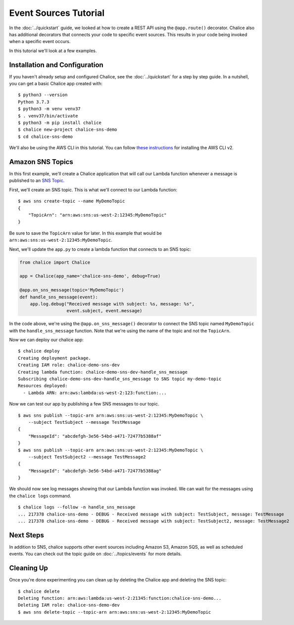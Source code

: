 Event Sources Tutorial
======================

In the :doc:`../quickstart` guide, we looked at how to create a
REST API using the ``@app.route()`` decorator.  Chalice also has
additional decorators that connects your code to specific event sources.
This results in your code being invoked when a specific event occurs.

In this tutorial we'll look at a few examples.

Installation and Configuration
------------------------------

If you haven't already setup and configured Chalice, see the
:doc:`../quickstart` for a step by step guide.  In a nutshell, you can get a
basic Chalice app created with::

    $ python3 --version
    Python 3.7.3
    $ python3 -m venv venv37
    $ . venv37/bin/activate
    $ python3 -m pip install chalice
    $ chalice new-project chalice-sns-demo
    $ cd chalice-sns-demo


We'll also be using the AWS CLI in this tutorial.  You can follow
`these instructions <https://docs.aws.amazon.com/cli/latest/userguide/install-cliv2.html>`__
for installing the AWS CLI v2.


Amazon SNS Topics
-----------------

In this first example, we'll create a Chalice application that will
call our Lambda function whenever a message is published to an
`SNS Topic <https://aws.amazon.com/sns/>`__.

First, we'll create an SNS topic.  This is what we'll connect to our
Lambda function::

    $ aws sns create-topic --name MyDemoTopic
    {
        "TopicArn": "arn:aws:sns:us-west-2:12345:MyDemoTopic"
    }

Be sure to save the ``TopicArn`` value for later.  In this example
that would be ``arn:aws:sns:us-west-2:12345:MyDemoTopic``.

Next, we'll update the ``app.py`` to create a lambda function that
connects to an SNS topic:

.. code-block:: python

    from chalice import Chalice

    app = Chalice(app_name='chalice-sns-demo', debug=True)

    @app.on_sns_message(topic='MyDemoTopic')
    def handle_sns_message(event):
        app.log.debug("Received message with subject: %s, message: %s",
                      event.subject, event.message)

In the code above, we're using the ``@app.on_sns_message()`` decorator to
connect the SNS topic named ``MyDemoTopic`` with the ``handle_sns_message``
function.  Note that we're using the name of the topic and not the
``TopicArn``.

Now we can deploy our chalice app::

    $ chalice deploy
    Creating deployment package.
    Creating IAM role: chalice-demo-sns-dev
    Creating lambda function: chalice-demo-sns-dev-handle_sns_message
    Subscribing chalice-demo-sns-dev-handle_sns_message to SNS topic my-demo-topic
    Resources deployed:
      - Lambda ARN: arn:aws:lambda:us-west-2:123:function:...

Now we can test our app by publishing a few SNS messages to our topic.

::

    $ aws sns publish --topic-arn arn:aws:sns:us-west-2:12345:MyDemoTopic \
        --subject TestSubject --message TestMessage
    {
        "MessageId": "abcdefgh-3e56-54bd-a471-72477b5388af"
    }
    $ aws sns publish --topic-arn arn:aws:sns:us-west-2:12345:MyDemoTopic \
        --subject TestSubject2 --message TestMessage2
    {
        "MessageId": "abcdefgh-3e56-54bd-a471-72477b5388ag"
    }

We should now see log messages showing that our Lambda function was invoked.
We can wait for the messages using the ``chalice logs`` command.

::

    $ chalice logs --follow -n handle_sns_message
    ... 217378 chalice-sns-demo - DEBUG - Received message with subject: TestSubject, message: TestMessage
    ... 217378 chalice-sns-demo - DEBUG - Received message with subject: TestSubject2, message: TestMessage2

Next Steps
----------

In addition to SNS, chalice supports other event sources including Amazon S3,
Amazon SQS, as well as scheduled events.  You can check out the topic guide
on :doc:`../topics/events` for more details.

Cleaning Up
-----------

Once you're done experimenting you can clean up by deleting the Chalice
app and deleting the SNS topic::

    $ chalice delete
    Deleting function: arn:aws:lambda:us-west-2:21345:function:chalice-sns-demo...
    Deleting IAM role: chalice-sns-demo-dev
    $ aws sns delete-topic --topic-arn arn:aws:sns:us-west-2:12345:MyDemoTopic

